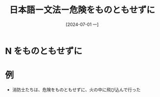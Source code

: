 :PROPERTIES:
:ID:       bf72dba3-8f85-43d4-865c-409a98fb2bec
:END:
#+title: 日本語ー文法ー危険をものともせずに
#+filetags: :日本語:
#+date: [2024-07-01 一]
#+last_modified: [2024-07-05 五 23:23]

* N をものともせずに


* 例
- 消防士たちは、危険をものともせずに、火の中に飛び込んで行った





